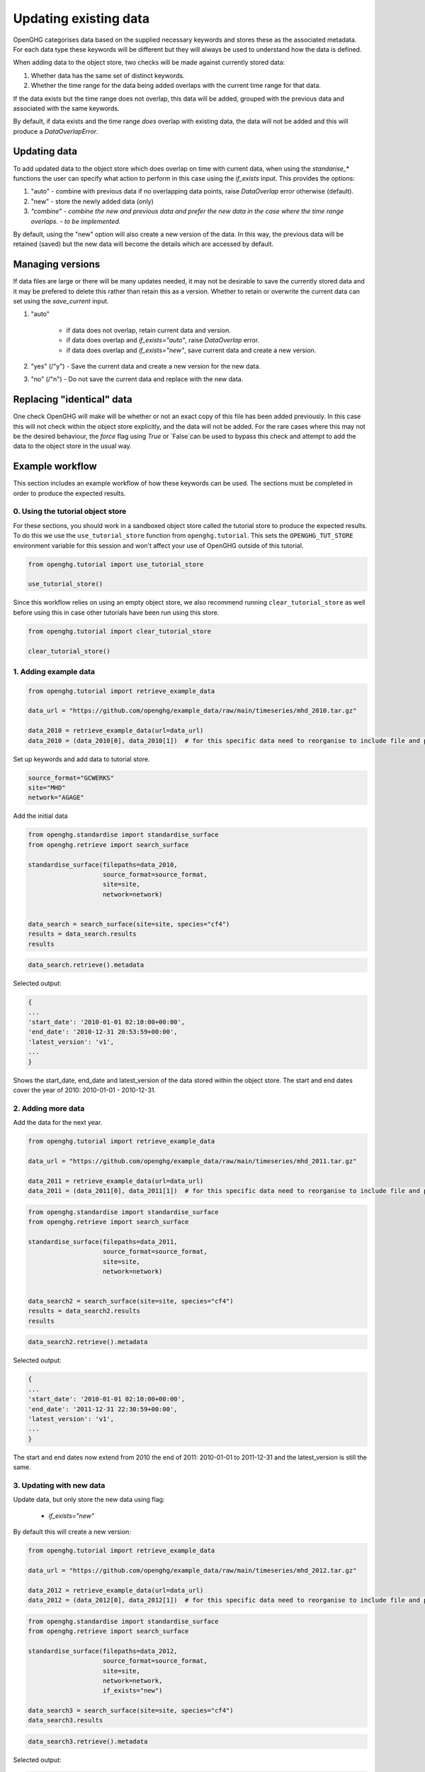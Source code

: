 .. _updating_existing_data:
Updating existing data
======================

OpenGHG categorises data based on the supplied necessary keywords and stores these as the associated metadata. For each data type these keywords will be different but they will always be used to understand how the data is defined.

When adding data to the object store, two checks will be made against currently stored data:

1. Whether data has the same set of distinct keywords.
2. Whether the time range for the data being added overlaps with the current time range for that data.

If the data exists but the time range does not overlap, this data will be added, grouped with the previous data and associated with the same keywords.

By default, if data exists and the time range *does* overlap with existing data, the data will not be added and this will produce a `DataOverlapError`.

Updating data
-------------

To add updated data to the object store which does overlap on time with current data, when using the `standarise_*` functions the user can specify what action to perform in this case using the `if_exists` input. This provides the options:

1. "auto" - combine with previous data if no overlapping data points, raise `DataOverlap` error otherwise (default).
2. "new" - store the newly added data (only)
3. *"combine" - combine the new and previous data and prefer the new data in the case where the time range overlaps. - to be implemented.*

By default, using the "new" option will also create a new version of the data. In this way, the previous data will be retained (saved) but the new data will become the details which are accessed by default.

Managing versions
-----------------

If data files are large or there will be many updates needed, it may not be desirable to save the currently stored data and it may be prefered to delete this rather than retain this as a version. Whether to retain or overwrite the current data can set using the `save_current` input.

1. "auto"

    * if data does not overlap, retain current data and version. 
    * if data does overlap and `if_exists="auto"`, raise `DataOverlap` error.
    * if data does overlap and `if_exists="new"`, save current data and create a new version.

2. "yes" (/"y") - Save the current data and create a new version for the new data.
3. "no" (/"n") - Do not save the current data and replace with the new data.


Replacing "identical" data
--------------------------

One check OpenGHG will make will be whether or not an exact copy of this file has been added previously. In this case this will not check within the object store explicitly, and the data will not be added. For the rare cases where this may not be the desired behaviour, the `force` flag using `True` or `False`can be used to bypass this check and attempt to add the data to the object store in the usual way. 

Example workflow
----------------

This section includes an example workflow of how these keywords can be used.
The sections must be completed in order to produce the expected results.

0. Using the tutorial object store
^^^^^^^^^^^^^^^^^^^^^^^^^^^^^^^^^^

For these sections, you should work in a sandboxed object
store called the tutorial store to produce the expected results.
To do this we use the
``use_tutorial_store`` function from ``openghg.tutorial``. This sets the
``OPENGHG_TUT_STORE`` environment variable for this session and won't
affect your use of OpenGHG outside of this tutorial.

.. code:: ipython3

    from openghg.tutorial import use_tutorial_store
    
    use_tutorial_store()

Since this workflow relies on using an empty object store, we also recommend
running ``clear_tutorial_store`` as well before using this in case other tutorials
have been run using this store.

.. code:: ipython3

    from openghg.tutorial import clear_tutorial_store

    clear_tutorial_store()

1. Adding example data
^^^^^^^^^^^^^^^^^^^^^^

.. code:: ipython3

    from openghg.tutorial import retrieve_example_data

    data_url = "https://github.com/openghg/example_data/raw/main/timeseries/mhd_2010.tar.gz"

    data_2010 = retrieve_example_data(url=data_url)
    data_2010 = (data_2010[0], data_2010[1])  # for this specific data need to reorganise to include file and precision data.

Set up keywords and add data to tutorial store.

.. code:: ipython3

    source_format="GCWERKS"
    site="MHD"
    network="AGAGE"

Add the initial data

.. code:: ipython3

    from openghg.standardise import standardise_surface
    from openghg.retrieve import search_surface

    standardise_surface(filepaths=data_2010,
                        source_format=source_format,
                        site=site,
                        network=network)


    data_search = search_surface(site=site, species="cf4")
    results = data_search.results
    results

.. code:: ipython3

    data_search.retrieve().metadata

Selected output:

.. code:: ipython3

    {
    ...
    'start_date': '2010-01-01 02:10:00+00:00',
    'end_date': '2010-12-31 20:53:59+00:00',
    'latest_version': 'v1',
    ...
    }

Shows the start_date, end_date and latest_version of the data stored within the object store. The start and end dates cover the year of 2010: 2010-01-01 - 2010-12-31.

2. Adding more data
^^^^^^^^^^^^^^^^^^^

Add the data for the next year.

.. code:: ipython3

    from openghg.tutorial import retrieve_example_data

    data_url = "https://github.com/openghg/example_data/raw/main/timeseries/mhd_2011.tar.gz"

    data_2011 = retrieve_example_data(url=data_url)
    data_2011 = (data_2011[0], data_2011[1])  # for this specific data need to reorganise to include file and precision data.

.. code:: ipython3

    from openghg.standardise import standardise_surface
    from openghg.retrieve import search_surface

    standardise_surface(filepaths=data_2011,
                        source_format=source_format,
                        site=site,
                        network=network)


    data_search2 = search_surface(site=site, species="cf4")
    results = data_search2.results
    results

.. code:: ipython3

    data_search2.retrieve().metadata

Selected output:

.. code:: ipython3

    {
    ...
    'start_date': '2010-01-01 02:10:00+00:00',
    'end_date': '2011-12-31 22:30:59+00:00',
    'latest_version': 'v1',
    ...
    }

The start and end dates now extend from 2010 the end of 2011: 2010-01-01 to 2011-12-31 and the latest_version is still the same.

3. Updating with new data
^^^^^^^^^^^^^^^^^^^^^^^^^

Update data, but only store the new data using flag:
 
 - `if_exists="new"`

By default this will create a new version:

.. code:: ipython3

    from openghg.tutorial import retrieve_example_data

    data_url = "https://github.com/openghg/example_data/raw/main/timeseries/mhd_2012.tar.gz"

    data_2012 = retrieve_example_data(url=data_url)
    data_2012 = (data_2012[0], data_2012[1])  # for this specific data need to reorganise to include file and precision data.

.. code:: ipython3

    from openghg.standardise import standardise_surface
    from openghg.retrieve import search_surface

    standardise_surface(filepaths=data_2012,
                        source_format=source_format,
                        site=site,
                        network=network,
                        if_exists="new")

    data_search3 = search_surface(site=site, species="cf4")
    data_search3.results

.. code:: ipython3

    data_search3.retrieve().metadata

Selected output:

.. code:: ipython3


    {
    ...
    'start_date': '2012-01-01 02:11:00+00:00',
    'end_date': '2012-12-31 12:38:59+00:00',
    'latest_version': 'v2',
    ...
    }

Look at the data, now only includes the new data from 2012 and latest_version has increased by 1.

4. Replacing existing data with new data
^^^^^^^^^^^^^^^^^^^^^^^^^^^^^^^^^^^^^^^^

Update data but do not retain the previous data with flags:

 - `if_exists="new"`
 - `save_current=False`

.. code:: ipython3

    from openghg.tutorial import retrieve_example_data

    data_url = "https://github.com/openghg/example_data/raw/main/timeseries/mhd_2013.tar.gz"

    data_2013 = retrieve_example_data(url=data_url)
    data_2013 = (data_2013[0], data_2013[1])  # for this specific data need to reorganise to include file and precision data.

.. code:: ipython3

    from openghg.standardise import standardise_surface
    from openghg.retrieve import search_surface

    standardise_surface(filepaths=data_2013,
                        source_format=source_format,
                        site=site,
                        network=network,
                        if_exists="new",
                        save_current=False)

    data_search4 = search_surface(site=site, species="cf4")
    data_search4.results

.. code:: ipython3

    data_search4.retrieve().metadata

Selected output:

.. code:: ipython3

    {
    ...
    'start_date': '2013-01-01 02:19:00+00:00',
    'end_date': '2013-12-29 16:14:59+00:00',
    'latest_version': 'v2',
    ...
    }

Now contains new data only but the version has not changed.

5. Replacing the same data
^^^^^^^^^^^^^^^^^^^^^^^^^^

Replace the same data file

.. code:: ipython3

    standardise_surface(filepaths=data_2013,
                        source_format=source_format,
                        site=site,
                        network=network,
                        force=True)

.. code:: ipython3

    data_search5 = search_surface(site=site, species="cf4")
    data_search5.retrieve().metadata

Selected output:

.. code:: ipython3

    {
    ...
    'start_date': '2013-01-01 02:19:00+00:00',
    'end_date': '2013-12-29 16:14:59+00:00',
    'latest_version': 'v3',
    ...
    }

By default this will create a new version.

To avoid this pass the `save_current=False` flag as well.

.. code:: ipython3

    standardise_surface(filepaths=data_2013,
                        source_format=source_format,
                        site=site,
                        network=network,
                        force=True,
                        save_current=False)

.. code:: ipython3

    data_search6 = search_surface(site=site, species="cf4")
    data_search6.retrieve().metadata

Selected output:

.. code:: ipython3

    {
    ...
    'start_date': '2013-01-01 02:19:00+00:00',
    'end_date': '2013-12-29 16:14:59+00:00',
    'latest_version': 'v3',
    ...
    }

This should include the same start, end date and latest_version as the previous search output.

6. Cleanup
^^^^^^^^^^

If you're finished with the data in this tutorial you can cleanup the
tutorial object store using the ``clear_tutorial_store`` function again.

.. code:: ipython3

    from openghg.tutorial import clear_tutorial_store

.. code:: ipython3

    clear_tutorial_store()
